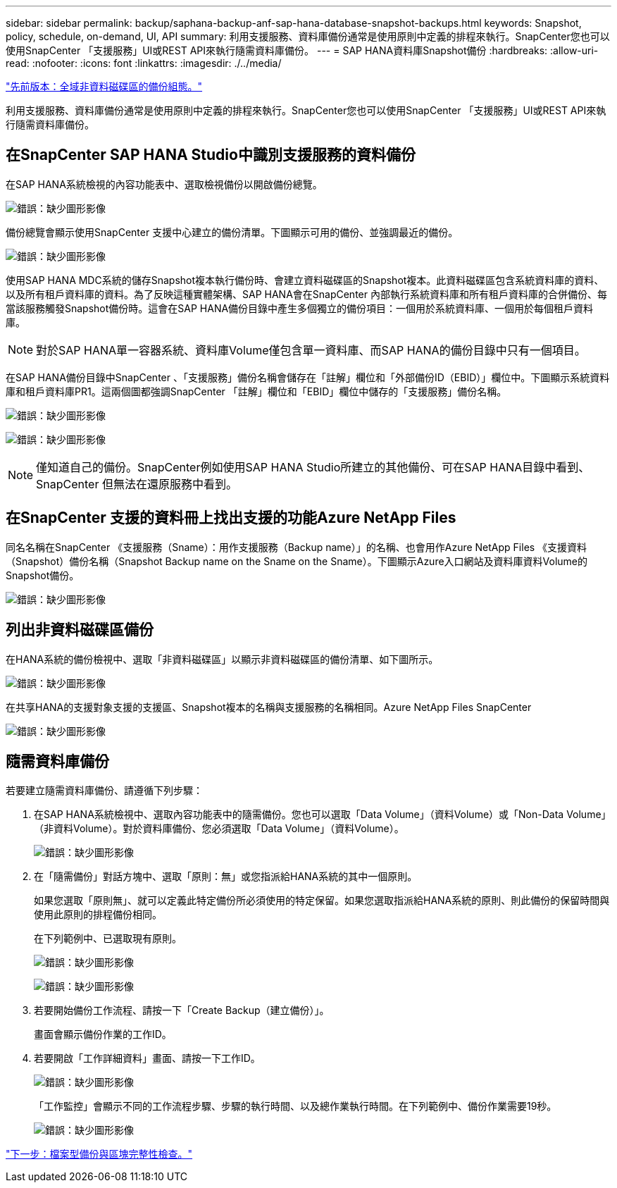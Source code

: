 ---
sidebar: sidebar 
permalink: backup/saphana-backup-anf-sap-hana-database-snapshot-backups.html 
keywords: Snapshot, policy, schedule, on-demand, UI, API 
summary: 利用支援服務、資料庫備份通常是使用原則中定義的排程來執行。SnapCenter您也可以使用SnapCenter 「支援服務」UI或REST API來執行隨需資料庫備份。 
---
= SAP HANA資料庫Snapshot備份
:hardbreaks:
:allow-uri-read: 
:nofooter: 
:icons: font
:linkattrs: 
:imagesdir: ./../media/


link:saphana-backup-anf-backup-configuration-of-global-non-data-volumes.html["先前版本：全域非資料磁碟區的備份組態。"]

利用支援服務、資料庫備份通常是使用原則中定義的排程來執行。SnapCenter您也可以使用SnapCenter 「支援服務」UI或REST API來執行隨需資料庫備份。



== 在SnapCenter SAP HANA Studio中識別支援服務的資料備份

在SAP HANA系統檢視的內容功能表中、選取檢視備份以開啟備份總覽。

image:saphana-backup-anf-image46.png["錯誤：缺少圖形影像"]

備份總覽會顯示使用SnapCenter 支援中心建立的備份清單。下圖顯示可用的備份、並強調最近的備份。

image:saphana-backup-anf-image47.png["錯誤：缺少圖形影像"]

使用SAP HANA MDC系統的儲存Snapshot複本執行備份時、會建立資料磁碟區的Snapshot複本。此資料磁碟區包含系統資料庫的資料、以及所有租戶資料庫的資料。為了反映這種實體架構、SAP HANA會在SnapCenter 內部執行系統資料庫和所有租戶資料庫的合併備份、每當該服務觸發Snapshot備份時。這會在SAP HANA備份目錄中產生多個獨立的備份項目：一個用於系統資料庫、一個用於每個租戶資料庫。


NOTE: 對於SAP HANA單一容器系統、資料庫Volume僅包含單一資料庫、而SAP HANA的備份目錄中只有一個項目。

在SAP HANA備份目錄中SnapCenter 、「支援服務」備份名稱會儲存在「註解」欄位和「外部備份ID（EBID）」欄位中。下圖顯示系統資料庫和租戶資料庫PR1。這兩個圖都強調SnapCenter 「註解」欄位和「EBID」欄位中儲存的「支援服務」備份名稱。

image:saphana-backup-anf-image48.png["錯誤：缺少圖形影像"]

image:saphana-backup-anf-image49.png["錯誤：缺少圖形影像"]


NOTE: 僅知道自己的備份。SnapCenter例如使用SAP HANA Studio所建立的其他備份、可在SAP HANA目錄中看到、SnapCenter 但無法在還原服務中看到。



== 在SnapCenter 支援的資料冊上找出支援的功能Azure NetApp Files

同名名稱在SnapCenter 《支援服務（Sname）：用作支援服務（Backup name）」的名稱、也會用作Azure NetApp Files 《支援資料（Snapshot）備份名稱（Snapshot Backup name on the Sname on the Sname）。下圖顯示Azure入口網站及資料庫資料Volume的Snapshot備份。

image:saphana-backup-anf-image50.png["錯誤：缺少圖形影像"]



== 列出非資料磁碟區備份

在HANA系統的備份檢視中、選取「非資料磁碟區」以顯示非資料磁碟區的備份清單、如下圖所示。

image:saphana-backup-anf-image51.png["錯誤：缺少圖形影像"]

在共享HANA的支援對象支援的支援區、Snapshot複本的名稱與支援服務的名稱相同。Azure NetApp Files SnapCenter

image:saphana-backup-anf-image52.png["錯誤：缺少圖形影像"]



== 隨需資料庫備份

若要建立隨需資料庫備份、請遵循下列步驟：

. 在SAP HANA系統檢視中、選取內容功能表中的隨需備份。您也可以選取「Data Volume」（資料Volume）或「Non-Data Volume」（非資料Volume）。對於資料庫備份、您必須選取「Data Volume」（資料Volume）。
+
image:saphana-backup-anf-image53.png["錯誤：缺少圖形影像"]

. 在「隨需備份」對話方塊中、選取「原則：無」或您指派給HANA系統的其中一個原則。
+
如果您選取「原則無」、就可以定義此特定備份所必須使用的特定保留。如果您選取指派給HANA系統的原則、則此備份的保留時間與使用此原則的排程備份相同。

+
在下列範例中、已選取現有原則。

+
image:saphana-backup-anf-image54.png["錯誤：缺少圖形影像"]

+
image:saphana-backup-anf-image55.png["錯誤：缺少圖形影像"]

. 若要開始備份工作流程、請按一下「Create Backup（建立備份）」。
+
畫面會顯示備份作業的工作ID。

. 若要開啟「工作詳細資料」畫面、請按一下工作ID。
+
image:saphana-backup-anf-image56.png["錯誤：缺少圖形影像"]

+
「工作監控」會顯示不同的工作流程步驟、步驟的執行時間、以及總作業執行時間。在下列範例中、備份作業需要19秒。

+
image:saphana-backup-anf-image57.png["錯誤：缺少圖形影像"]



link:saphana-backup-anf-file-based-backups-and-block-integrity-check.html["下一步：檔案型備份與區塊完整性檢查。"]
